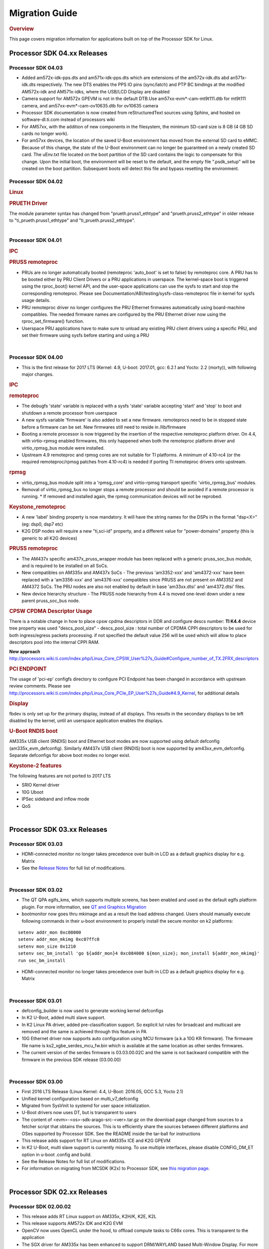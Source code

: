 .. http://processors.wiki.ti.com/index.php/Processor_SDK_Linux_Migration_Guide

************************************
Migration Guide
************************************

.. rubric:: Overview
   :name: overview

This page covers migration information for applications built on top
of the Processor SDK for Linux.

Processor SDK 04.xx Releases
============================

Processor SDK 04.03
----------------------
-  Added am572x-idk-pps.dts and am571x-idk-pps.dts which are extensions of the 
   am572x-idk.dts abd an571x-idk.dts respectively. The new DTS enables the PPS 
   IO pins (sync/latch) and PTP BC bindings at the modified AM572x-idk and 
   AM571x-idks, where the USB/LCD Display are disabled
-  Camera support for AM572x GPEVM is not in the default DTB.Use
   am57xx-evm*-cam-mt9t111.dtb for mt9t111 camera, and am57xx-evm*-cam-ov10635.dtb
   for ov10635 camera
-  Processor SDK documentation is now created from reStructuredText sources using
   Sphinx, and hosted on software-dl.ti.com instead of processors wiki
-  For AM57xx, with the addition of new components in the filesystem, the minimum 
   SD-card size is 8 GB (4 GB SD cards no longer work). 
-  For am57xx devices, the location of the saved U-Boot environment has moved
   from the external SD card to eMMC. Because of this change, the state of the
   U-Boot environment can no longer be guaranteed on a newly created SD card.
   The uEnv.txt file located on the boot partition of the SD card contains the
   logic to compensate for this change. Upon the initial boot, the environment
   will be reset to the default, and the empty file ".psdk_setup" will be
   created on the boot partition. Subsequent boots will detect this file and
   bypass resetting the environment.

Processor SDK 04.02
----------------------
.. rubric:: Linux
   :name: linux

.. rubric:: PRUETH Driver
   :name: prueth-driver

| The module parameter syntax has changed from "prueth.pruss1\_ethtype"
  and "prueth.pruss2\_ethtype" in older release to
  "ti\_prueth.pruss1\_ethtype" and "ti\_prueth.pruss2\_ethtype".

|

Processor SDK 04.01
----------------------

.. rubric:: IPC
   :name: ipc

.. rubric:: PRUSS remoteproc
   :name: pruss-remoteproc

-  PRUs are no longer automatically booted (remoteproc 'auto\_boot' is
   set to false) by remoteproc core. A PRU has to be booted either by
   PRU Client Drivers or a PRU applications in userspace. The
   kernel-space boot is triggered using the rproc\_boot() kernel API,
   and the user-space applications can use the sysfs to start and stop
   the corresponding remoteproc. Please see
   Documentation/ABI/testing/sysfs-class-remoteproc file in kernel for
   sysfs usage details.
-  PRU remoteproc driver no longer configures the PRU Ethernet firmwares
   automatically using board-machine compatibles. The needed firmware
   names are configured by the PRU Ethernet driver now using the
   rproc\_set\_firmware() function.
-  Userspace PRU applications have to make sure to unload any existing
   PRU client drivers using a specific PRU, and set their firmware using
   sysfs before starting and using a PRU

| 

Processor SDK 04.00
----------------------

-  This is the first release for 2017 LTS (Kernel: 4.9, U-boot: 2017.01,
   gcc: 6.2.1 and Yocto: 2.2 (morty)), with following major changes.

.. rubric:: IPC
   :name: ipc-1

.. rubric:: remoteproc
   :name: remoteproc

-  The debugfs 'state' variable is replaced with a sysfs 'state'
   variable accepting 'start' and 'stop' to boot and shutdown a remote
   processor from userspace
-  A new sysfs variable 'firmware' is also added to set a new firmware.
   remoteprocs need to be in stopped state before a firmware can be set.
   New firmwares still need to reside in /lib/firmware
-  Booting a remote processor is now triggered by the insertion of the
   respective remoteproc platform driver. On 4.4, with virtio-rpmsg
   enabled firmwares, this only happened when both the remoteproc
   platform driver and virtio\_rpmsg\_bus module were installed.
-  Upstream 4.9 remoteproc and rpmsg cores are not suitable for TI
   platforms. A minimum of 4.10-rc4 (or the required remoteproc/rpmsg
   patches from 4.10-rc4) is needed if porting TI remoteproc drivers
   onto upstream.

.. rubric:: rpmsg
   :name: rpmsg

-  virtio\_rpmsg\_bus module split into a 'rpmsg\_core' and virtio-rpmsg
   transport specific 'virtio\_rpmsg\_bus' modules.
-  Removal of virtio\_rpmsg\_bus no longer stops a remote processor and
   should be avoided if a remote processor is running. \* If removed and
   installed again, the rpmsg communication devices will not be
   reprobed.

.. rubric:: Keystone\_remoteproc
   :name: keystone_remoteproc

-  A new 'label' binding property is now mandatory. It will have the
   string names for the DSPs in the format "dsp<X>" (eg: dsp0, dsp7 etc)
-  K2G DSP nodes will require a new "ti,sci-id" property, and a
   different value for "power-domains" property (this is generic to all
   K2G devices)

.. rubric:: PRUSS remoteproc
   :name: pruss-remoteproc-1

-  The AM437x specific am437x\_pruss\_wrapper module has been replaced
   with a generic pruss\_soc\_bus module, and is required to be
   installed on all SoCs.
-  New compatibles on AM335x and AM437x SoCs - The previous 'am3352-xxx'
   and 'am4372-xxx' have been replaced with a 'am3356-xxx' and
   'am4376-xxx' compatibles since PRUSS are not present on AM3352 and
   AM4372 SoCs. The PRU nodes are also not enabled by default in base
   'am33xx.dtsi' and 'am4372.dtsi' files.
-  New device hierarchy structure - The PRUSS node hierarchy from 4.4 is
   moved one-level down under a new parent pruss\_soc\_bus node.

.. rubric:: CPSW CPDMA Descriptor Usage
   :name: cpsw-cpdma-descriptor-usage

There is a notable change in how to place cpsw cpdma descriptors in DDR
and configure descs number: **TI K4.4** device tree property was used
"descs\_pool\_size" - descs\_pool\_size : total number of CPDMA CPPI
descriptors to be used for both ingress/egress packets processing. if
not specified the default value 256 will be used which will allow to
place descriptors pool into the internal CPPI RAM.

**New approach**
http://processors.wiki.ti.com/index.php/Linux_Core_CPSW_User%27s_Guide#Configure_number_of_TX.2FRX_descriptors

.. rubric:: PCI ENDPOINT
   :name: pci-endpoint

The usage of 'pci-ep' configfs directory to configure PCI Endpoint has
been changed in accordance with upstream review comments. Please see
http://processors.wiki.ti.com/index.php/Linux_Core_PCIe_EP_User%27s_Guide#4.9_Kernel,
for additional details

.. rubric:: Display
   :name: display

fbdev is only set up for the primary display, instead of all displays.
This results in the secondary displays to be left disabled by the
kernel, until an userspace application enables the displays.

.. rubric:: U-Boot RNDIS boot
   :name: u-boot-rndis-boot

AM335x USB client (RNDIS) boot and Ethernet boot modes are now supported
using default defconfig (am335x\_evm\_defconfig). Similarly AM437x USB
client (RNDIS) boot is now supported by am43xx\_evm\_defconfig. Separate
defconfigs for above boot modes no longer exist.

.. rubric:: Keystone-2 features
   :name: keystone-2-features

The following features are not ported to 2017 LTS

-  SRIO Kernel driver
-  10G Uboot
-  IPSec sideband and inflow mode
-  QoS

| 

Processor SDK 03.xx Releases
============================

Processor SDK 03.03
-------------------

-  HDMI-connected monitor no longer takes precedence over built-in LCD
   as a default graphics display for e.g. Matrix
-  See the `Release
   Notes <http://processors.wiki.ti.com/index.php/Processor_SDK_Linux_Release_Notes>`__
   for full list of modifications.

| 

Processor SDK 03.02
-------------------

-  The QT QPA eglfs\_kms, which supports multiple screens, has been
   enabled and used as the default eglfs platform plugin. For more
   information, see `QT and Graphics
   Migration <http://processors.wiki.ti.com/index.php/Processor_Linux_SDK_Graphics_and_Display#Migration_Guide_from_Processor_SDK_3.1_to_3.x_for_AM3.2F4.2F5>`__
-  bootmonitor now goes thru mkimage and as a result the load address
   changed. Users should manually execute following commands in their
   u-boot environment to properly install the secure monitor on k2
   platforms:

::

    setenv addr_mon 0xc08000
    setenv addr_mon_mkimg 0xc07ffc0
    setenv mon_size 0x1210
    setenv sec_bm_install 'go ${addr_mon}4 0xc084000 ${mon_size}; mon_install ${addr_mon_mkimg}'
    run sec_bm_install

-  HDMI-connected monitor no longer takes precedence over built-in LCD
   as a default graphics display for e.g. Matrix

| 

Processor SDK 03.01
-------------------

-  defconfig\_builder is now used to generate working kernel defconfigs
-  In K2 U-Boot, added multi slave support.
-  In K2 Linux PA driver, added pre-classification support. So explicit
   lut rules for broadcast and multicast are removed and the same is
   achieved through this feature in PA
-  10G Ethernet driver now supports auto configuration using MCU
   firmware (a.k.a 10G KR firmware). The firmware file name is
   ks2\_xgbe\_serdes\_mcu\_fw.bin which is available at the same
   location as other serdes firmwares.
-  The current version of the serdes firmware is 03.03.00.02C and the
   same is not backward compatible with the firmware in the previous SDK
   release (03.00.00)

| 

Processor SDK 03.00
-------------------

-  First 2016 LTS Release (Linux Kernel: 4.4, U-Boot: 2016.05, GCC 5.3,
   Yocto 2.1)
-  Unified kernel configuration based on multi\_v7\_defconfig
-  Migrated from SysVinit to systemd for user space initialization.
-  U-Boot drivers now uses DT, but is transparent to users
-  The content of <evm>-<os>-sdk-arago-src-<ver>.tar.gz on the download
   page changed from sources to a fetcher script that obtains the
   sources. This is to efficiently share the sources between different
   platforms and OSes supported by Processor SDK. See the README inside
   the tar-ball for instructions
-  This release adds support for RT Linux on AM335x ICE and K2G GPEVM
-  In K2 U-Boot, multi slave support is currently missing. To use
   multiple interfaces, please disable CONFIG\_DM\_ET option in u-boot
   .config and build.
-  See the Release Notes for full list of modifications.
-  For information on migrating from MCSDK (K2x) to Processor SDK, see
   `this migration
   page <MCSDK_to_Processor_SDK_Migration.html>`__.

| 

Processor SDK 02.xx Releases
============================

Processor SDK 02.00.02
----------------------
-  This release adds RT Linux support on AM335x, K2H/K, K2E, K2L
-  This release supports AM572x IDK and K2G EVM
-  OpenCV now uses OpenCL under the hood, to offload compute tasks to
   C66x cores. This is transparent to the application
-  The SGX driver for AM335x has been enhanced to support DRM/WAYLAND
   based Multi-Window Display. For more information, see `AM3 Graphics
   Migration <http://processors.wiki.ti.com/index.php/Processor_Linux_SDK_Graphics_and_Display#Migration_Guide_from_Processor_SDK_2.0.0_to_2.0.x_for_AM4>`__
-  See the `Release
   Notes <http://processors.wiki.ti.com/index.php/Processor_SDK_Linux_Release_Notes#Release_02.00.02>`__
   for full list of modifications.
-  For information on migrating from MCSDK (K2x) to Processor SDK, see
   `this migration
   page <MCSDK_to_Processor_SDK_Migration.html>`__.

| 

Processor SDK 02.00.01
----------------------
-  This release adds support for devices from the KeyStone architecture:
   K2E, K2H/K, and K2L
-  This release also supports RT Linux is supported on AM4 and AM5
   device
-  The SGX driver for AM4 has been enhanced to support DRM/WAYLAND based
   Multi-Window Display. For more information, see `AM4 Graphics
   Migration <http://processors.wiki.ti.com/index.php/Processor_Linux_SDK_Graphics_and_Display#Migration_Guide_from_Processor_SDK_2.0.0_to_2.0.x_for_AM4>`__
-  There is no migration impact to customers using AM3, and AM5.
-  See the `Release
   Notes <http://processors.wiki.ti.com/index.php/Processor_SDK_Linux_Release_Notes#Release_02.00.01>`__
   for full list of modifications.
-  For information on migrating from MCSDK (K2x) to Processor SDK, see
   `this migration
   page <MCSDK_to_Processor_SDK_Migration.html>`__.

| 

Processor SDK 02.00.00
----------------------
-  This release adds support for AM57x
-  First 2015 LTS (Kernel 4.1, U-boot 2015.07) Release
-  Starting this release, Processor SDK Installer is 64-bit, and
   installs only on 64-bit host machine. Support for 32-bit host is
   dropped as Linaro toolchain is available only for 64-bit machines
-  For AM3, AM4, Graphics SDK is now obsolete and Graphics stack is
   integrated into Processor SDK, and supports null DRM based Full
   Window, with Front and Flip modes. For more information, see
   `Graphics
   Migration <http://processors.wiki.ti.com/index.php/Processor_Linux_SDK_Graphics_and_Display#Migration_Guide_from_Processor_SDK_1.x_to_2.x_for_AM3.2C_AM4>`__
-  Ethernet performance degraded ~10% on am335x-evm due to move from
   preempt\_voluntary
-  See the `Release
   Notes <http://processors.wiki.ti.com/index.php?title=Processor_SDK_Linux_Release_Notes%26oldid%3D207973&action=edit&redlink=1>`__
   for full list of modifications.

